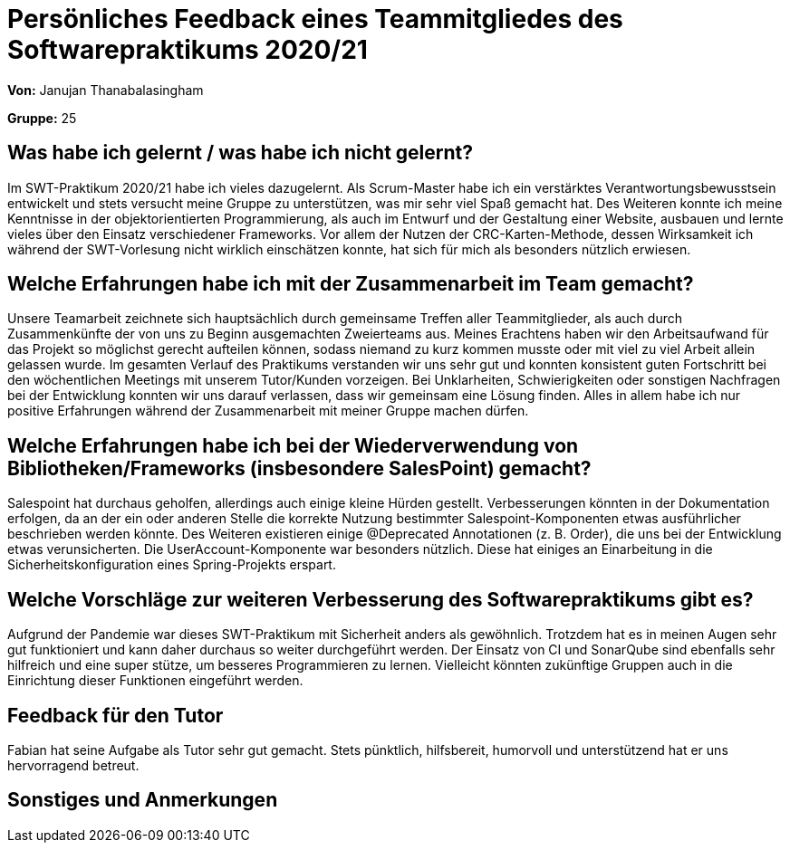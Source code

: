 = Persönliches Feedback eines Teammitgliedes des Softwarepraktikums 2020/21

**Von:** Janujan Thanabalasingham

**Gruppe:** 25

== Was habe ich gelernt / was habe ich nicht gelernt?
Im SWT-Praktikum 2020/21 habe ich vieles dazugelernt. Als Scrum-Master habe ich ein verstärktes Verantwortungsbewusstsein entwickelt und stets versucht meine Gruppe zu unterstützen, was mir sehr viel Spaß gemacht hat. Des Weiteren konnte ich meine Kenntnisse in der objektorientierten Programmierung, als auch im Entwurf und der Gestaltung einer Website, ausbauen und lernte vieles über den Einsatz verschiedener Frameworks. Vor allem der Nutzen der CRC-Karten-Methode, dessen Wirksamkeit ich während der SWT-Vorlesung nicht wirklich einschätzen konnte, hat sich für mich als besonders nützlich erwiesen.

== Welche Erfahrungen habe ich mit der Zusammenarbeit im Team gemacht?
Unsere Teamarbeit zeichnete sich hauptsächlich durch gemeinsame Treffen aller Teammitglieder, als auch durch Zusammenkünfte der von uns zu Beginn ausgemachten Zweierteams aus. Meines Erachtens haben wir den Arbeitsaufwand für das Projekt so möglichst gerecht aufteilen können, sodass niemand zu kurz kommen musste oder mit viel zu viel Arbeit allein gelassen wurde. Im gesamten Verlauf des Praktikums verstanden wir uns sehr gut und konnten konsistent guten Fortschritt bei den wöchentlichen Meetings mit unserem Tutor/Kunden vorzeigen. Bei Unklarheiten, Schwierigkeiten oder sonstigen Nachfragen bei der Entwicklung konnten wir uns darauf verlassen, dass wir gemeinsam eine Lösung finden. Alles in allem habe ich nur positive Erfahrungen während der Zusammenarbeit mit meiner Gruppe machen dürfen.

== Welche Erfahrungen habe ich bei der Wiederverwendung von Bibliotheken/Frameworks (insbesondere SalesPoint) gemacht?
Salespoint hat durchaus geholfen, allerdings auch einige kleine Hürden gestellt. Verbesserungen könnten in der Dokumentation erfolgen, da an der ein oder anderen Stelle die korrekte Nutzung bestimmter Salespoint-Komponenten etwas ausführlicher beschrieben werden könnte. Des Weiteren existieren einige @Deprecated Annotationen (z. B. Order), die uns bei der Entwicklung etwas verunsicherten. Die UserAccount-Komponente war besonders nützlich. Diese hat einiges an Einarbeitung in die Sicherheitskonfiguration eines Spring-Projekts erspart.

== Welche Vorschläge zur weiteren Verbesserung des Softwarepraktikums gibt es?
Aufgrund der Pandemie war dieses SWT-Praktikum mit Sicherheit anders als gewöhnlich. Trotzdem hat es in meinen Augen sehr gut funktioniert und kann daher durchaus so weiter durchgeführt werden. Der Einsatz von CI und SonarQube sind ebenfalls sehr hilfreich und eine super stütze, um besseres Programmieren zu lernen. Vielleicht könnten zukünftige Gruppen auch in die Einrichtung dieser Funktionen eingeführt werden.

== Feedback für den Tutor
Fabian hat seine Aufgabe als Tutor sehr gut gemacht. Stets pünktlich, hilfsbereit, humorvoll und unterstützend hat er uns hervorragend betreut.

== Sonstiges und Anmerkungen

